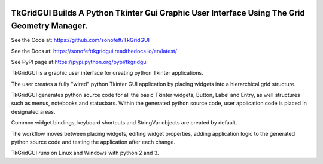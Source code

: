 

.. image:: https://travis-ci.org/sonofeft/TkGridGUI.svg?branch=master
    :target: https://travis-ci.org/sonofeft/TkGridGUI

.. image:: https://img.shields.io/pypi/v/TkGridGUI.svg
    :target: https://pypi.python.org/pypi/tkgridgui
        
.. image:: https://img.shields.io/pypi/pyversions/TkGridGUI.svg
    :target: https://wiki.python.org/moin/Python2orPython3

.. image:: https://img.shields.io/pypi/l/TkGridGUI.svg
    :target: https://pypi.python.org/pypi/tkgridgui


TkGridGUI Builds A Python Tkinter Gui Graphic User Interface Using The Grid Geometry Manager.
=============================================================================================


See the Code at: `<https://github.com/sonofeft/TkGridGUI>`_

See the Docs at: `<https://sonofefttkgridgui.readthedocs.io/en/latest/>`_

See PyPI page at:`<https://pypi.python.org/pypi/tkgridgui>`_

TkGridGUI is a graphic user interface for creating python Tkinter applications.

The user creates a fully "wired" python Tkinter GUI application by placing widgets into a hierarchical grid structure.

TkGridGUI generates python source code for all the basic Tkinter widgets, Button, Label and Entry,
as well structures such as menus, notebooks and statusbars.  Within the generated python source code,
user application code is placed in designated areas.

Common widget bindings, keyboard shortcuts and StringVar objects are created by default.

The workflow moves between placing widgets, editing widget properties, adding application logic to the generated python source code
and testing the application after each change.

TkGridGUI runs on Linux and Windows with python 2 and 3.
